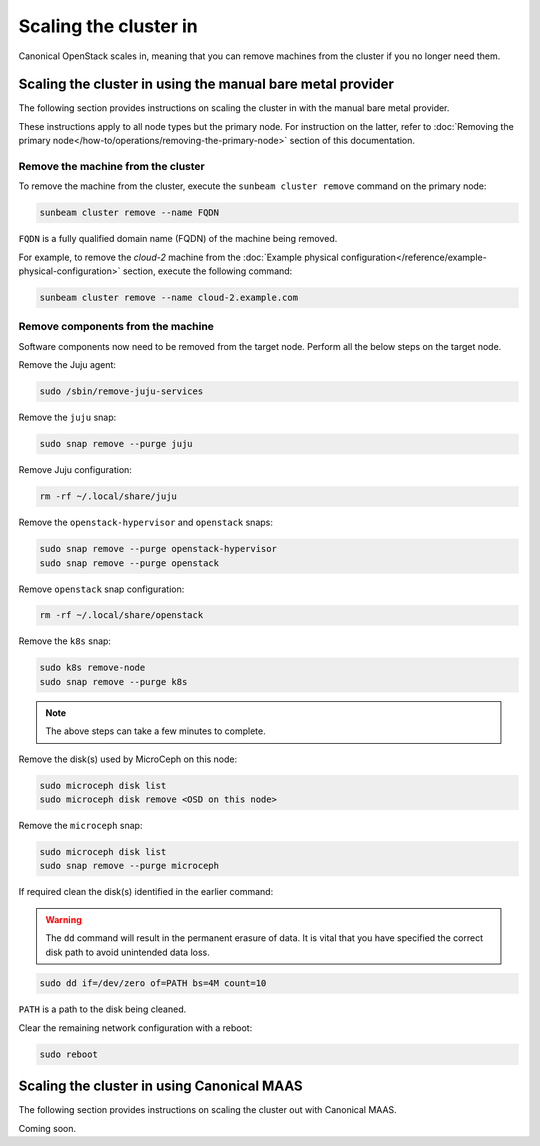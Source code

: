 Scaling the cluster in
######################

Canonical OpenStack scales in, meaning that you can remove machines from the cluster if you no longer need them.

Scaling the cluster in using the manual bare metal provider
+++++++++++++++++++++++++++++++++++++++++++++++++++++++++++

The following section provides instructions on scaling the cluster in with the manual bare metal provider.

These instructions apply to all node types but the primary node. For instruction on the latter, refer to :doc:`Removing the primary node</how-to/operations/removing-the-primary-node>` section of this documentation.

Remove the machine from the cluster
-----------------------------------

To remove the machine from the cluster, execute the ``sunbeam cluster remove`` command on the primary node:

.. code-block :: text

   sunbeam cluster remove --name FQDN

``FQDN`` is a fully qualified domain name (FQDN) of the machine being removed.

For example, to remove the *cloud-2* machine from the :doc:`Example physical configuration</reference/example-physical-configuration>` section, execute the following command:

.. code-block :: text

   sunbeam cluster remove --name cloud-2.example.com

Remove components from the machine
----------------------------------

Software components now need to be removed from the target node. Perform all the below steps on the target node.

Remove the Juju agent:

.. code-block :: text

   sudo /sbin/remove-juju-services

Remove the ``juju`` snap:

.. code-block :: text

   sudo snap remove --purge juju

Remove Juju configuration:

.. code-block :: text

   rm -rf ~/.local/share/juju

Remove the ``openstack-hypervisor`` and ``openstack`` snaps:

.. code-block :: text

   sudo snap remove --purge openstack-hypervisor
   sudo snap remove --purge openstack

Remove ``openstack`` snap configuration:

.. code-block :: text

   rm -rf ~/.local/share/openstack

Remove the ``k8s`` snap:

.. code-block :: text

   sudo k8s remove-node
   sudo snap remove --purge k8s

.. note ::

   The above steps can take a few minutes to complete.

Remove the disk(s) used by MicroCeph on this node:

.. code-block :: text

   sudo microceph disk list
   sudo microceph disk remove <OSD on this node>

Remove the ``microceph`` snap:

.. code-block :: text

   sudo microceph disk list
   sudo snap remove --purge microceph

If required clean the disk(s) identified in the earlier command:

.. warning ::

   The ``dd`` command will result in the permanent erasure of data. It is vital that you have specified the correct disk path to avoid unintended data loss.

.. code-block :: text

   sudo dd if=/dev/zero of=PATH bs=4M count=10

``PATH`` is a path to the disk being cleaned.

Clear the remaining network configuration with a reboot:

.. code-block :: text

   sudo reboot

Scaling the cluster in using Canonical MAAS
++++++++++++++++++++++++++++++++++++++++++++

The following section provides instructions on scaling the cluster out with Canonical MAAS.

Coming soon.

.. TODO: To be updated once https://warthogs.atlassian.net/browse/OPEN-2688 is implemented.

